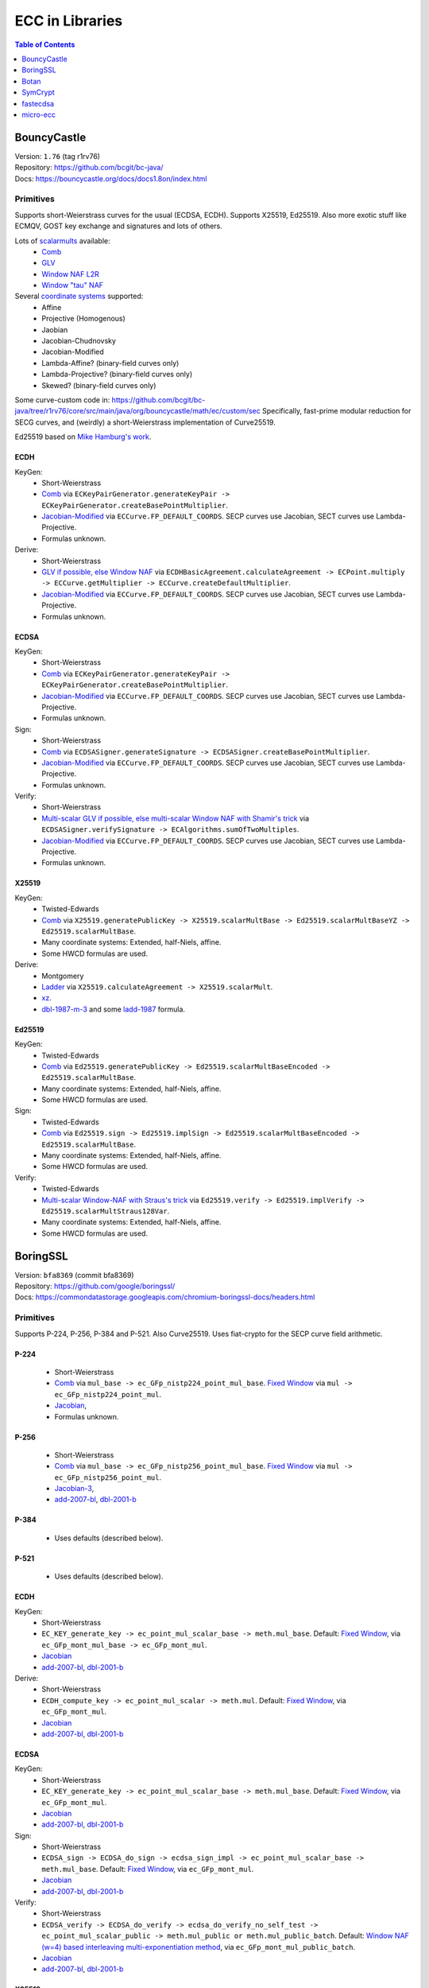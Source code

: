 ================
ECC in Libraries
================

.. contents:: Table of Contents
   :backlinks: none
   :depth: 1
   :local:

BouncyCastle
============

| Version: ``1.76`` (tag r1rv76)
| Repository: https://github.com/bcgit/bc-java/
| Docs: https://bouncycastle.org/docs/docs1.8on/index.html

Primitives
----------

Supports short-Weierstrass curves for the usual (ECDSA, ECDH).
Supports X25519, Ed25519.
Also more exotic stuff like ECMQV, GOST key exchange and signatures
and lots of others.

Lots of `scalarmults <https://github.com/bcgit/bc-java/tree/r1rv76/core/src/main/java/org/bouncycastle/math/ec>`__ available:
 - `Comb <https://github.com/bcgit/bc-java/blob/r1rv76/core/src/main/java/org/bouncycastle/math/ec/FixedPointCombMultiplier.java>`__
 - `GLV <https://github.com/bcgit/bc-java/blob/r1rv76/core/src/main/java/org/bouncycastle/math/ec/GLVMultiplier.java>`__
 - `Window NAF L2R <https://github.com/bcgit/bc-java/blob/r1rv76/core/src/main/java/org/bouncycastle/math/ec/WNafL2RMultiplier.java>`__
 - `Window "tau" NAF <https://github.com/bcgit/bc-java/blob/r1rv76/core/src/main/java/org/bouncycastle/math/ec/WTauNafMultiplier.java>`__

Several `coordinate systems <https://github.com/bcgit/bc-java/blob/r1rv76/core/src/main/java/org/bouncycastle/math/ec/ECCurve.java#L27>`__ supported:
 - Affine
 - Projective (Homogenous)
 - Jaobian
 - Jacobian-Chudnovsky
 - Jacobian-Modified
 - Lambda-Affine? (binary-field curves only)
 - Lambda-Projective? (binary-field curves only)
 - Skewed? (binary-field curves only)

Some curve-custom code in:
https://github.com/bcgit/bc-java/tree/r1rv76/core/src/main/java/org/bouncycastle/math/ec/custom/sec
Specifically, fast-prime modular reduction for SECG curves, and (weirdly) a short-Weierstrass implementation of Curve25519.

Ed25519 based on `Mike Hamburg's work <https://eprint.iacr.org/2012/309.pdf>`__.

ECDH
^^^^

KeyGen:
 - Short-Weierstrass
 - `Comb <https://github.com/bcgit/bc-java/blob/r1rv76/core/src/main/java/org/bouncycastle/crypto/generators/ECKeyPairGenerator.java#L94>`__ via ``ECKeyPairGenerator.generateKeyPair -> ECKeyPairGenerator.createBasePointMultiplier``.
 - `Jacobian-Modified <https://github.com/bcgit/bc-java/blob/r1rv76/core/src/main/java/org/bouncycastle/math/ec/ECCurve.java#L676>`__ via ``ECCurve.FP_DEFAULT_COORDS``.
   SECP curves use Jacobian, SECT curves use Lambda-Projective.
 - Formulas unknown.

Derive:
 - Short-Weierstrass
 - `GLV if possible, else Window NAF <https://github.com/bcgit/bc-java/blob/r1rv76/core/src/main/java/org/bouncycastle/math/ec/ECCurve.java#L154>`__ via ``ECDHBasicAgreement.calculateAgreement -> ECPoint.multiply -> ECCurve.getMultiplier -> ECCurve.createDefaultMultiplier``.
 - `Jacobian-Modified <https://github.com/bcgit/bc-java/blob/r1rv76/core/src/main/java/org/bouncycastle/math/ec/ECCurve.java#L676>`__ via ``ECCurve.FP_DEFAULT_COORDS``.
   SECP curves use Jacobian, SECT curves use Lambda-Projective.
 - Formulas unknown.

ECDSA
^^^^^

KeyGen:
 - Short-Weierstrass
 - `Comb <https://github.com/bcgit/bc-java/blob/r1rv76/core/src/main/java/org/bouncycastle/crypto/generators/ECKeyPairGenerator.java#L94>`__ via ``ECKeyPairGenerator.generateKeyPair -> ECKeyPairGenerator.createBasePointMultiplier``.
 - `Jacobian-Modified <https://github.com/bcgit/bc-java/blob/r1rv76/core/src/main/java/org/bouncycastle/math/ec/ECCurve.java#L676>`__ via ``ECCurve.FP_DEFAULT_COORDS``.
   SECP curves use Jacobian, SECT curves use Lambda-Projective.
 - Formulas unknown.

Sign:
 - Short-Weierstrass
 - `Comb <https://github.com/bcgit/bc-java/blob/r1rv76/core/src/main/java/org/bouncycastle/crypto/signers/ECDSASigner.java#L237>`__ via
   ``ECDSASigner.generateSignature -> ECDSASigner.createBasePointMultiplier``.
 - `Jacobian-Modified <https://github.com/bcgit/bc-java/blob/r1rv76/core/src/main/java/org/bouncycastle/math/ec/ECCurve.java#L676>`__ via ``ECCurve.FP_DEFAULT_COORDS``.
   SECP curves use Jacobian, SECT curves use Lambda-Projective.
 - Formulas unknown.

Verify:
 - Short-Weierstrass
 - `Multi-scalar GLV if possible, else multi-scalar Window NAF with Shamir's trick <https://github.com/bcgit/bc-java/blob/r1rv76/core/src/main/java/org/bouncycastle/math/ec/ECAlgorithms.java#L72>`__ via ``ECDSASigner.verifySignature -> ECAlgorithms.sumOfTwoMultiples``.
 - `Jacobian-Modified <https://github.com/bcgit/bc-java/blob/r1rv76/core/src/main/java/org/bouncycastle/math/ec/ECCurve.java#L676>`__ via ``ECCurve.FP_DEFAULT_COORDS``.
   SECP curves use Jacobian, SECT curves use Lambda-Projective.
 - Formulas unknown.

X25519
^^^^^^

KeyGen:
 - Twisted-Edwards
 - `Comb <https://github.com/bcgit/bc-java/blob/r1rv76/core/src/main/java/org/bouncycastle/math/ec/rfc8032/Ed25519.java#L92>`__ via
   ``X25519.generatePublicKey -> X25519.scalarMultBase -> Ed25519.scalarMultBaseYZ -> Ed25519.scalarMultBase``.
 - Many coordinate systems: Extended, half-Niels, affine.
 - Some HWCD formulas are used.

Derive:
 - Montgomery
 - `Ladder <https://github.com/bcgit/bc-java/blob/r1rv76/core/src/main/java/org/bouncycastle/math/ec/rfc7748/X25519.java#L93>`__ via
   ``X25519.calculateAgreement -> X25519.scalarMult``.
 - `xz <https://github.com/bcgit/bc-java/blob/r1rv76/core/src/main/java/org/bouncycastle/math/ec/rfc7748/X25519.java#L68>`__.
 - `dbl-1987-m-3 <https://github.com/bcgit/bc-java/blob/r1rv76/core/src/main/java/org/bouncycastle/math/ec/rfc7748/X25519.java#L73>`__ and
   some `ladd-1987 <https://github.com/bcgit/bc-java/blob/r1rv76/core/src/main/java/org/bouncycastle/math/ec/rfc7748/X25519.java#L111>`__ formula.

Ed25519
^^^^^^^

KeyGen:
 - Twisted-Edwards
 - `Comb <https://github.com/bcgit/bc-java/blob/r1rv76/core/src/main/java/org/bouncycastle/math/ec/rfc8032/Ed25519.java#L92>`__  via
   ``Ed25519.generatePublicKey -> Ed25519.scalarMultBaseEncoded -> Ed25519.scalarMultBase``.
 - Many coordinate systems: Extended, half-Niels, affine.
 - Some HWCD formulas are used.

Sign:
 - Twisted-Edwards
 - `Comb <https://github.com/bcgit/bc-java/blob/r1rv76/core/src/main/java/org/bouncycastle/math/ec/rfc8032/Ed25519.java#L92>`__ via
   ``Ed25519.sign -> Ed25519.implSign -> Ed25519.scalarMultBaseEncoded -> Ed25519.scalarMultBase``.
 - Many coordinate systems: Extended, half-Niels, affine.
 - Some HWCD formulas are used.

Verify:
 - Twisted-Edwards
 - `Multi-scalar Window-NAF with Straus's trick <https://github.com/bcgit/bc-java/blob/r1rv76/core/src/main/java/org/bouncycastle/math/ec/rfc8032/Ed25519.java#L1329>`__ via
   ``Ed25519.verify -> Ed25519.implVerify -> Ed25519.scalarMultStraus128Var``.
 - Many coordinate systems: Extended, half-Niels, affine.
 - Some HWCD formulas are used.


BoringSSL
=========

| Version: ``bfa8369`` (commit bfa8369)
| Repository: https://github.com/google/boringssl/
| Docs: https://commondatastorage.googleapis.com/chromium-boringssl-docs/headers.html

Primitives
----------

Supports P-224, P-256, P-384 and P-521.
Also Curve25519.
Uses fiat-crypto for the SECP curve field arithmetic.

P-224
^^^^^
 - Short-Weierstrass
 - `Comb <https://github.com/google/boringssl/blob/bfa8369795b7533a222a72b7a1bc928941cd66bf/crypto/fipsmodule/ec/p224-64.c#L995>`__ via ``mul_base -> ec_GFp_nistp224_point_mul_base``.
   `Fixed Window <https://github.com/google/boringssl/blob/bfa8369795b7533a222a72b7a1bc928941cd66bf/crypto/fipsmodule/ec/p224-64.c#L947C13-L947C38>`__ via ``mul -> ec_GFp_nistp224_point_mul``.
 - `Jacobian <https://github.com/google/boringssl/blob/bfa8369795b7533a222a72b7a1bc928941cd66bf/crypto/fipsmodule/ec/p224-64.c#L580>`__,
 - Formulas unknown.

P-256
^^^^^
 - Short-Weierstrass
 - `Comb <https://github.com/google/boringssl/blob/bfa8369795b7533a222a72b7a1bc928941cd66bf/crypto/fipsmodule/ec/p256.c#L543>`__ via ``mul_base -> ec_GFp_nistp256_point_mul_base``.
   `Fixed Window <https://github.com/google/boringssl/blob/bfa8369795b7533a222a72b7a1bc928941cd66bf/crypto/fipsmodule/ec/p256.c#L476>`__ via ``mul -> ec_GFp_nistp256_point_mul``.
 - `Jacobian-3 <https://github.com/google/boringssl/blob/bfa8369795b7533a222a72b7a1bc928941cd66bf/crypto/fipsmodule/ec/p256.c#L238>`__,
 - `add-2007-bl <https://github.com/google/boringssl/blob/bfa8369795b7533a222a72b7a1bc928941cd66bf/crypto/fipsmodule/ec/p256.c#L238>`__,
   `dbl-2001-b <https://github.com/google/boringssl/blob/bfa8369795b7533a222a72b7a1bc928941cd66bf/crypto/fipsmodule/ec/p256.c#L184>`__

P-384
^^^^^
 - Uses defaults (described below).

P-521
^^^^^
 - Uses defaults (described below).

ECDH
^^^^

KeyGen:
 - Short-Weierstrass
 - ``EC_KEY_generate_key -> ec_point_mul_scalar_base -> meth.mul_base``.
   Default: `Fixed Window <https://github.com/google/boringssl/blob/bfa8369795b7533a222a72b7a1bc928941cd66bf/crypto/fipsmodule/ec/simple_mul.c#L24>`__, via ``ec_GFp_mont_mul_base -> ec_GFp_mont_mul``.
 - `Jacobian <https://github.com/google/boringssl/blob/bfa8369795b7533a222a72b7a1bc928941cd66bf/crypto/fipsmodule/ec/ec_montgomery.c#L218>`__
 - `add-2007-bl <https://github.com/google/boringssl/blob/bfa8369795b7533a222a72b7a1bc928941cd66bf/crypto/fipsmodule/ec/ec_montgomery.c#L218>`__, `dbl-2001-b <https://github.com/google/boringssl/blob/bfa8369795b7533a222a72b7a1bc928941cd66bf/crypto/fipsmodule/ec/ec_montgomery.c#L329>`__

Derive:
 - Short-Weierstrass
 - ``ECDH_compute_key -> ec_point_mul_scalar -> meth.mul``.
   Default: `Fixed Window <https://github.com/google/boringssl/blob/bfa8369795b7533a222a72b7a1bc928941cd66bf/crypto/fipsmodule/ec/simple_mul.c#L24>`__, via ``ec_GFp_mont_mul``.
 - `Jacobian <https://github.com/google/boringssl/blob/bfa8369795b7533a222a72b7a1bc928941cd66bf/crypto/fipsmodule/ec/ec_montgomery.c#L218>`__
 - `add-2007-bl <https://github.com/google/boringssl/blob/bfa8369795b7533a222a72b7a1bc928941cd66bf/crypto/fipsmodule/ec/ec_montgomery.c#L218>`__, `dbl-2001-b <https://github.com/google/boringssl/blob/bfa8369795b7533a222a72b7a1bc928941cd66bf/crypto/fipsmodule/ec/ec_montgomery.c#L329>`__

ECDSA
^^^^^

KeyGen:
 - Short-Weierstrass
 - ``EC_KEY_generate_key -> ec_point_mul_scalar_base -> meth.mul_base``.
   Default: `Fixed Window <https://github.com/google/boringssl/blob/bfa8369795b7533a222a72b7a1bc928941cd66bf/crypto/fipsmodule/ec/simple_mul.c#L24>`__, via ``ec_GFp_mont_mul``.
 - `Jacobian <https://github.com/google/boringssl/blob/bfa8369795b7533a222a72b7a1bc928941cd66bf/crypto/fipsmodule/ec/ec_montgomery.c#L218>`__
 - `add-2007-bl <https://github.com/google/boringssl/blob/bfa8369795b7533a222a72b7a1bc928941cd66bf/crypto/fipsmodule/ec/ec_montgomery.c#L218>`__, `dbl-2001-b <https://github.com/google/boringssl/blob/bfa8369795b7533a222a72b7a1bc928941cd66bf/crypto/fipsmodule/ec/ec_montgomery.c#L329>`__

Sign:
 - Short-Weierstrass
 - ``ECDSA_sign -> ECDSA_do_sign -> ecdsa_sign_impl -> ec_point_mul_scalar_base -> meth.mul_base``.
   Default: `Fixed Window <https://github.com/google/boringssl/blob/bfa8369795b7533a222a72b7a1bc928941cd66bf/crypto/fipsmodule/ec/simple_mul.c#L24>`__, via ``ec_GFp_mont_mul``.
 - `Jacobian <https://github.com/google/boringssl/blob/bfa8369795b7533a222a72b7a1bc928941cd66bf/crypto/fipsmodule/ec/ec_montgomery.c#L218>`__
 - `add-2007-bl <https://github.com/google/boringssl/blob/bfa8369795b7533a222a72b7a1bc928941cd66bf/crypto/fipsmodule/ec/ec_montgomery.c#L218>`__, `dbl-2001-b <https://github.com/google/boringssl/blob/bfa8369795b7533a222a72b7a1bc928941cd66bf/crypto/fipsmodule/ec/ec_montgomery.c#L329>`__

Verify:
 - Short-Weierstrass
 - ``ECDSA_verify -> ECDSA_do_verify -> ecdsa_do_verify_no_self_test -> ec_point_mul_scalar_public -> meth.mul_public or meth.mul_public_batch``.
   Default: `Window NAF (w=4) based interleaving multi-exponentiation method <https://github.com/google/boringssl/blob/bfa8369/crypto/fipsmodule/ec/wnaf.c#L83>`__, via ``ec_GFp_mont_mul_public_batch``.
 - `Jacobian <https://github.com/google/boringssl/blob/bfa8369795b7533a222a72b7a1bc928941cd66bf/crypto/fipsmodule/ec/ec_montgomery.c#L218>`__
 - `add-2007-bl <https://github.com/google/boringssl/blob/bfa8369795b7533a222a72b7a1bc928941cd66bf/crypto/fipsmodule/ec/ec_montgomery.c#L218>`__, `dbl-2001-b <https://github.com/google/boringssl/blob/bfa8369795b7533a222a72b7a1bc928941cd66bf/crypto/fipsmodule/ec/ec_montgomery.c#L329>`__

X25519
^^^^^^

KeyGen:
 - Twisted-Edwards
 - ?? via ``X25519_keypair -> X25519_public_from_private -> x25519_ge_scalarmult_base``.
 - Has `multiple coordinate systems <https://github.com/google/boringssl/blob/bfa8369795b7533a222a72b7a1bc928941cd66bf/crypto/curve25519/internal.h#L79>`__: projective, extended, completed, Duif
 - Unknown formulas. `dbl <https://github.com/google/boringssl/blob/bfa8369795b7533a222a72b7a1bc928941cd66bf/crypto/curve25519/curve25519.c#L617>`__, `add <https://github.com/google/boringssl/blob/bfa8369795b7533a222a72b7a1bc928941cd66bf/crypto/curve25519/curve25519.c#L624>`__

Derive:
 - Montgomery
 - Ladder via ``X25519 -> x25519_scalar_mult -> x25519_NEON/x25519_scalar_mult_adx/x25519_scalar_mult_generic``
 - Actually seems to use xz.
 - Unknown formula (ladder).

Ed25519
^^^^^^^
Based on ref10 of Ed25519.

KeyGen:
 - Twisted-Edwards
 - ?? via ``ED25519_keypair -> ED25519_keypair_from_seed -> x25519_ge_scalarmult_base``.
 - Has `multiple coordinate systems <https://github.com/google/boringssl/blob/bfa8369795b7533a222a72b7a1bc928941cd66bf/crypto/curve25519/internal.h#L79>`__: projective, extended, completed, Duif
 - Unknown formulas. `dbl <https://github.com/google/boringssl/blob/bfa8369795b7533a222a72b7a1bc928941cd66bf/crypto/curve25519/curve25519.c#L617>`__, `add <https://github.com/google/boringssl/blob/bfa8369795b7533a222a72b7a1bc928941cd66bf/crypto/curve25519/curve25519.c#L624>`__

Sign:
 - Twisted-Edwards
 - ?? via ``ED25519_sign -> ED25519_keypair_from_seed -> x25519_ge_scalarmult_base``.
 - Has `multiple coordinate systems <https://github.com/google/boringssl/blob/bfa8369795b7533a222a72b7a1bc928941cd66bf/crypto/curve25519/internal.h#L79>`__: projective, extended, completed, Duif
 - Unknown formulas. `dbl <https://github.com/google/boringssl/blob/bfa8369795b7533a222a72b7a1bc928941cd66bf/crypto/curve25519/curve25519.c#L617>`__, `add <https://github.com/google/boringssl/blob/bfa8369795b7533a222a72b7a1bc928941cd66bf/crypto/curve25519/curve25519.c#L624>`__

Verify:
 - Twisted-Edwards
 - Sliding window (signed) with interleaving? via ``ED25519_verify -> ge_double_scalarmult_vartime``.
 - Has `multiple coordinate systems <https://github.com/google/boringssl/blob/bfa8369795b7533a222a72b7a1bc928941cd66bf/crypto/curve25519/internal.h#L79>`__: projective, extended, completed, Duif
 - Unknown formulas. `dbl <https://github.com/google/boringssl/blob/bfa8369795b7533a222a72b7a1bc928941cd66bf/crypto/curve25519/curve25519.c#L617>`__, `add <https://github.com/google/boringssl/blob/bfa8369795b7533a222a72b7a1bc928941cd66bf/crypto/curve25519/curve25519.c#L624>`__


Botan
=====

| Version: ``3.2.0`` (tag 3.2.0)
| Repository: https://github.com/randombit/botan/
| Docs: https://botan.randombit.net/handbook/

Primitives
----------

Has coordinate and scalar blinding,

ECDH
^^^^

KeyGen:
 - Short-Weierstrass
 - Something like FullPrecomputation and Comb (no doublings), via ``blinded_base_point_multiply -> EC_Point_Base_Point_Precompute::mul``.
 - `Jacobian <https://github.com/randombit/botan/blob/3.2.0/src/lib/pubkey/ec_group/ec_point.cpp#L181>`__
 - `add-1998-cmo-2 <https://github.com/randombit/botan/blob/3.2.0/src/lib/pubkey/ec_group/ec_point.cpp#L181>`__

Derive:
 - Short-Weierstrass
 - Fixed Window (w=4) via ``blinded_var_point_multiply -> EC_Point_Var_Point_Precompute::mul``.
 - `Jacobian <https://github.com/randombit/botan/blob/3.2.0/src/lib/pubkey/ec_group/ec_point.cpp#L181>`__
 - `add-1998-cmo-2 <https://github.com/randombit/botan/blob/3.2.0/src/lib/pubkey/ec_group/ec_point.cpp#L181>`__,
   `dbl-1986-cc <https://github.com/randombit/botan/blob/3.2.0/src/lib/pubkey/ec_group/ec_point.cpp#L278>`__

ECDSA
^^^^^

KeyGen:
 - Short-Weierstrass
 - Something like FullPrecomputation and Comb (no doublings), via ``blinded_base_point_multiply -> EC_Point_Base_Point_Precompute::mul``.
 - `Jacobian <https://github.com/randombit/botan/blob/3.2.0/src/lib/pubkey/ec_group/ec_point.cpp#L181>`__
 - `add-1998-cmo-2 <https://github.com/randombit/botan/blob/3.2.0/src/lib/pubkey/ec_group/ec_point.cpp#L181>`__

Sign:
 - Short-Weierstrass
 - Something like FullPrecomputation and Comb (no doublings), via ``blinded_base_point_multiply -> EC_Point_Base_Point_Precompute::mul``.
 - `Jacobian <https://github.com/randombit/botan/blob/3.2.0/src/lib/pubkey/ec_group/ec_point.cpp#L181>`__
 - `add-1998-cmo-2 <https://github.com/randombit/botan/blob/3.2.0/src/lib/pubkey/ec_group/ec_point.cpp#L181>`__

Verify:
 - Short-Weierstrass
 - Multi-scalar (interleaved) (signed) fixed-window? via ``ECDSA::verify -> EC_Point_Multi_Point_Precompute::multi_exp``.
 - `Jacobian <https://github.com/randombit/botan/blob/3.2.0/src/lib/pubkey/ec_group/ec_point.cpp#L181>`__
 - `add-1998-cmo-2 <https://github.com/randombit/botan/blob/3.2.0/src/lib/pubkey/ec_group/ec_point.cpp#L181>`__,
   `dbl-1986-cc <https://github.com/randombit/botan/blob/3.2.0/src/lib/pubkey/ec_group/ec_point.cpp#L278>`__

X25519
^^^^^^
Based on curve2551_donna.

Ed25519
^^^^^^^
Based on ref10 of Ed255119.
See `BoringSSL`_.


SymCrypt
========

| Version: ``103.1.0`` (tag v103.1.0)
| Repository: https://github.com/microsoft/SymCrypt
| Docs:

Primitives
----------

Supports ECDH and ECDSA with `NIST <https://github.com/microsoft/SymCrypt/blob/v103.1.0/lib/ec_internal_curves.c#L16C19-L16C25>`__ curves (192, 224, 256, 384, 521) and Twisted Edwards `NUMS <https://github.com/microsoft/SymCrypt/blob/v103.1.0/lib/ec_internal_curves.c#L303>`__ curves (NumsP256t1, NumsP384t1, NumsP512t1).
Supports X25519.


ECDH
^^^^

KeyGen:
 - `(signed) Fixed-window <https://github.com/microsoft/SymCrypt/blob/v103.1.0/lib/ec_mul.c#L90>`__ via ``SymCryptEcpointGenericSetRandom -> SymCryptEcpointScalarMul -> SymCryptEcpointScalarMulFixedWindow``. Algorithm 1 in `Selecting Elliptic Curves for Cryptography: An Efficiency and Security Analysis <https://eprint.iacr.org/2014/130.pdf>`__.
 - NIST (Short-Weierstrass) use `Jacobian <https://github.com/microsoft/SymCrypt/blob/v103.1.0/lib/ecurve.c#L101>`__.
    - `dbl-2007-bl <https://github.com/microsoft/SymCrypt/blob/v103.1.0/lib/ec_short_weierstrass.c#L381>`__ for generic double via ``SymCryptEcpointDouble`` or a `tweak of  dbl-2007-bl/dbl-2001-b <https://github.com/microsoft/SymCrypt/blob/v103.1.0/lib/ec_short_weierstrass.c#L499>`__ formulae via ``SymCryptShortWeierstrassDoubleSpecializedAm3`` for ``a=-3``.
    - `add-2007-bl <https://github.com/microsoft/SymCrypt/blob/v103.1.0/lib/ec_short_weierstrass.c#L490>`__ via ``SymCryptEcpointAddDiffNonZero``. It also has side-channel unsafe version ``SymCryptShortWeierstrassAddSideChannelUnsafe`` and a generic wrapper for both via ``SymCryptEcpointAdd``.
 - NUMS (Twisted-Edwards) curves use `Extended projective <https://github.com/microsoft/SymCrypt/blob/v103.1.0/lib/ecurve.c#L104>`__.
    - `dbl-2008-hwcd <https://github.com/microsoft/SymCrypt/blob/v103.1.0/lib/ec_twisted_edwards.c#L195>`__ via ``SymCryptTwistedEdwardsDouble``.
    - `add-2008-hwcd <https://github.com/microsoft/SymCrypt/blob/v103.1.0/lib/ec_twisted_edwards.c#L313>`__ via ``SymCryptTwistedEdwardsAdd`` or ``SymCryptTwistedEdwardsAddDiffNonZero``.

Derive:
 - `(signed) Fixed-window <https://github.com/microsoft/SymCrypt/blob/v103.1.0/lib/ec_mul.c#L90>`__ via ``SymCryptEcDhSecretAgreement -> SymCryptEcpointScalarMul -> SymCryptEcpointScalarMulFixedWindow``. Algorithm 1 in `Selecting Elliptic Curves for Cryptography: An Efficiency and Security Analysis <https://eprint.iacr.org/2014/130.pdf>`__.
 - Same coordinates and formulas as KeyGen.


ECDSA
^^^^^

KeyGen:
 - Short-Weierstrass
 - `(signed) Fixed-window <https://github.com/microsoft/SymCrypt/blob/v103.1.0/lib/ec_mul.c#L90>`__ via ``SymCryptEcpointGenericSetRandom -> SymCryptEcpointScalarMul -> SymCryptEcpointScalarMulFixedWindow``. Algorithm 1 in `Selecting Elliptic Curves for Cryptography: An Efficiency and Security Analysis <https://eprint.iacr.org/2014/130.pdf>`__.
 - NIST (Short-Weierstrass) use `Jacobian <https://github.com/microsoft/SymCrypt/blob/v103.1.0/lib/ecurve.c#L101>`__.
    - `dbl-2007-bl <https://github.com/microsoft/SymCrypt/blob/v103.1.0/lib/ec_short_weierstrass.c#L381>`__ for generic double via ``SymCryptEcpointDouble`` or a `tweak of  dbl-2007-bl/dbl-2001-b <https://github.com/microsoft/SymCrypt/blob/v103.1.0/lib/ec_short_weierstrass.c#L499>`__ formulae via ``SymCryptShortWeierstrassDoubleSpecializedAm3`` for ``a=-3``.
    - `add-2007-bl <https://github.com/microsoft/SymCrypt/blob/v103.1.0/lib/ec_short_weierstrass.c#L490>`__ via ``SymCryptEcpointAddDiffNonZero``. It also has side-channel unsafe version ``SymCryptShortWeierstrassAddSideChannelUnsafe`` and a generic wrapper for both via ``SymCryptEcpointAdd``.
 - NUMS (Twisted-Edwards) curves use `Extended projective <https://github.com/microsoft/SymCrypt/blob/v103.1.0/lib/ecurve.c#L104>`__.
    - `dbl-2008-hwcd <https://github.com/microsoft/SymCrypt/blob/v103.1.0/lib/ec_twisted_edwards.c#L195>`__ via ``SymCryptTwistedEdwardsDouble``.
    - `add-2008-hwcd <https://github.com/microsoft/SymCrypt/blob/v103.1.0/lib/ec_twisted_edwards.c#L313>`__ via ``SymCryptTwistedEdwardsAdd`` or ``SymCryptTwistedEdwardsAddDiffNonZero``.


Sign:
 - Short-Weierstrass
 - `(signed) Fixed-window <https://github.com/microsoft/SymCrypt/blob/v103.1.0/lib/ec_mul.c#L90>`__ via ``SymCryptEcDsaSignEx -> SymCryptEcpointScalarMul -> SymCryptEcpointScalarMulFixedWindow``. Algorithm 1 in `Selecting Elliptic Curves for Cryptography: An Efficiency and Security Analysis <https://eprint.iacr.org/2014/130.pdf>`__.
 - Same coordinates and formulas as KeyGen.

Verify:
 - Short-Weierstrass
 - `Double-scalar multiplication using the width-w NAF with interleaving <https://github.com/microsoft/SymCrypt/blob/v103.1.0/lib/ec_mul.c#L90>`__ via ``SymCryptEcDsaVerify > SymCryptEcpointMultiScalarMul -> SymCryptEcpointMultiScalarMulWnafWithInterleaving``. Algorithm 9 in `Selecting Elliptic Curves for Cryptography: An Efficiency and Security Analysis <https://eprint.iacr.org/2014/130.pdf>`__.
 - Same coordinates and formulas as KeyGen.

X25519
^^^^^^

KeyGen:
 - Montgomery
 - `Ladder <https://github.com/microsoft/SymCrypt/blob/v103.1.0/lib/ec_montgomery.c#L297>`__ via
   ``SymCryptMontgomeryPointScalarMul``.
 - `xz <https://github.com/microsoft/SymCrypt/blob/v103.1.0/lib/ec_montgomery.c#L173>`__.
 - `ladd-1987-m-3 <https://github.com/microsoft/SymCrypt/blob/v103.1.0/lib/ec_montgomery.c#L151>`__  via ``SymCryptMontgomeryDoubleAndAdd``.


Derive:
 - Same as Keygen.


fastecdsa
=========

| Version: ``v2.3.1``
| Repository: https://github.com/AntonKueltz/fastecdsa/
| Docs: https://fastecdsa.readthedocs.io/en/latest/index.html

Primitives
----------

Offers only ECDSA.
Supported `curves <https://github.com/AntonKueltz/fastecdsa/blob/v2.3.1/fastecdsa/curve.py>`__: all SECP curves (8) for 192-256 bits, all (7) Brainpool curves as well as custom curves.


ECDSA
^^^^^

KeyGen:
 - Short-Weierstrass
 - `Ladder <https://github.com/AntonKueltz/fastecdsa/blob/v2.3.1/src/curveMath.c#L124>`__ via ``get_public_key -> pointZZ_pMul``.
 -  Affine and schoolbook `add <https://github.com/AntonKueltz/fastecdsa/blob/v2.3.1/src/curveMath.c#L68>`__ and `double <https://github.com/AntonKueltz/fastecdsa/blob/v2.3.1/src/curveMath.c#L2>`__.

Sign:
 - Short-Weierstrass
 - Same ladder as Keygen via ``sign``.

Verify:
 - Short-Weierstrass
 - `Shamir's trick <https://github.com/AntonKueltz/fastecdsa/blob/v2.3.1/src/curveMath.c#L163>`__ via ``verify -> pointZZ_pShamirsTrick``.


micro-ecc
=========

| Version: ``v1.1``
| Repository: https://github.com/kmackay/micro-ecc/
| Docs:

Primitives
----------

Offers ECDH and ECDSA on secp160r1, secp192r1, secp224r1, secp256r1, and secp256k1.

ECDH
^^^^

KeyGen:
 - Short-Weierstrass
 - `Montgomery ladder <https://github.com/kmackay/micro-ecc/blob/v1.1/uECC.c#L862>`__ via ``uECC_make_key -> EccPoint_compute_public_key -> EccPoint_mult`` (also has coordinate randomization).
 - `Jacobian coZ coordinates (Z1 == Z2) <https://github.com/kmackay/micro-ecc/blob/v1.1/uECC.c#L748>`__ from https://eprint.iacr.org/2011/338.pdf.
 - `coZ formulas <https://github.com/kmackay/micro-ecc/blob/v1.1/uECC.c#L793>`__ from https://eprint.iacr.org/2011/338.pdf.

Derive:
 - Short-Weierstrass
 - `Montgomery ladder <https://github.com/kmackay/micro-ecc/blob/v1.1/uECC.c#L862>`__ via ``uECC_shared_secret -> EccPoint_compute_public_key -> EccPoint_mult`` (also has coordinate randomization).
 - Same coords and formulas as KeyGen.

ECDSA
^^^^^

Keygen:
 - Same as ECDH.

Sign:
 - Short-Weierstrass
 - `Montgomery ladder <https://github.com/kmackay/micro-ecc/blob/v1.1/uECC.c#L862>`__ via ``uECC_sign -> uECC_sign_with_k_internal -> EccPoint_mult`` (also has coordinate randomization).
 - Same coords and formulas as KeyGen.

Verify:
 - Short-Weierstrass
 - `Shamir's trick <https://github.com/kmackay/micro-ecc/blob/v1.1/uECC.c#L1558>`__ via ``uECC_verify``.
 - Same coords and formulas as KeyGen.
